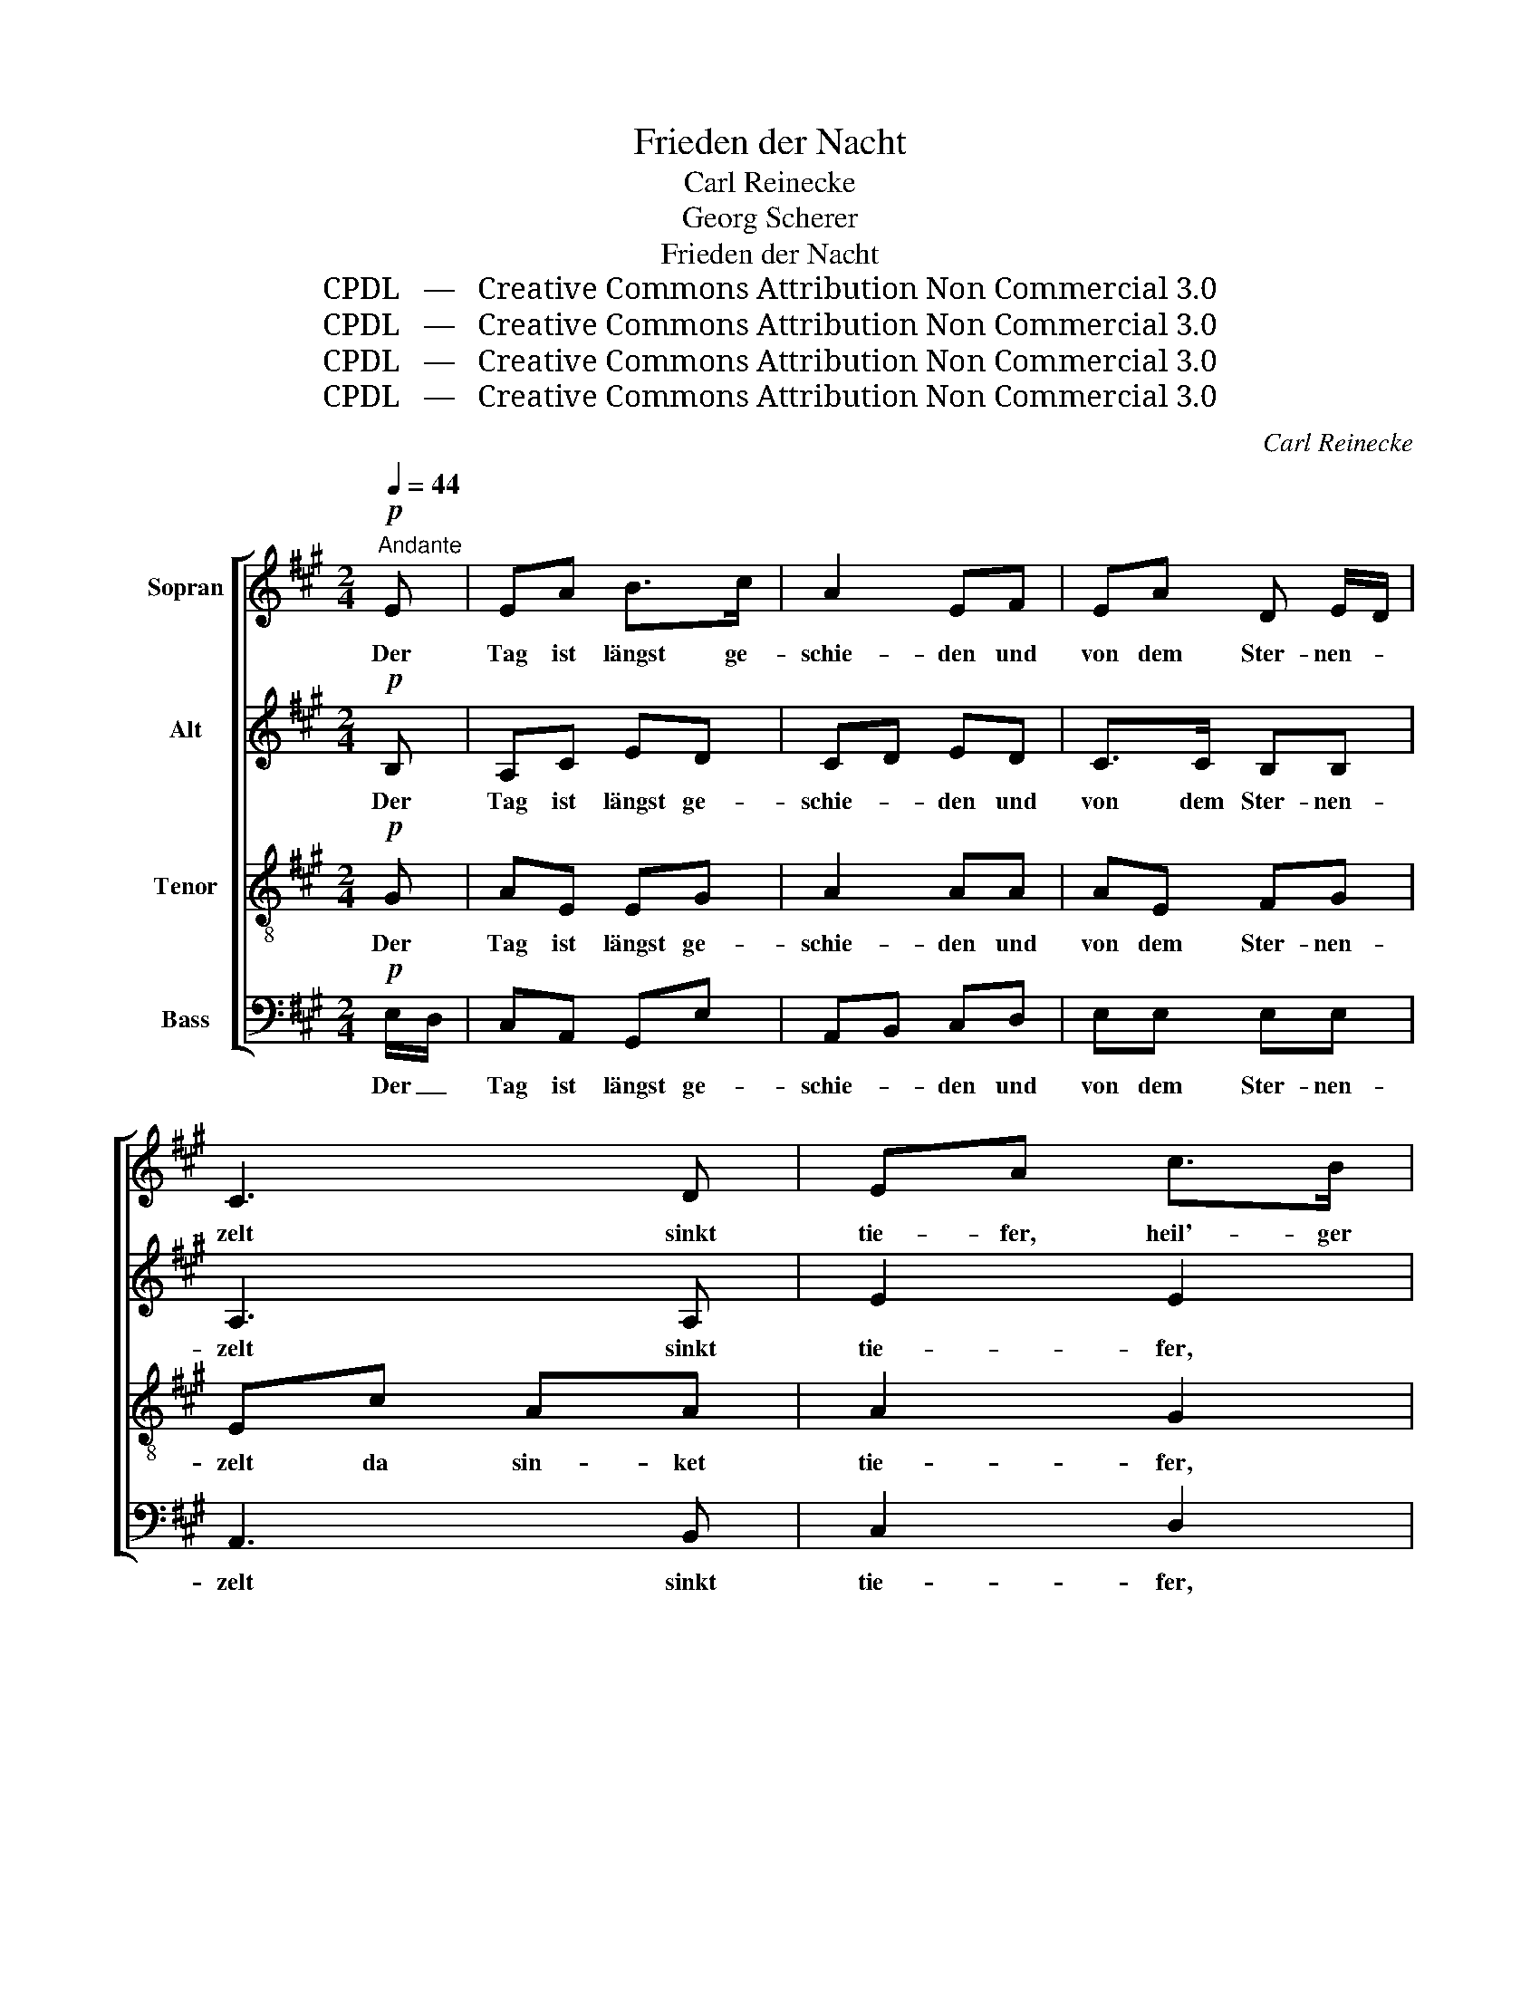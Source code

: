 X:1
T:Frieden der Nacht
T:Carl Reinecke
T:Georg Scherer
T:Frieden der Nacht
T:CPDL   —   Creative Commons Attribution Non Commercial 3.0
T:CPDL   —   Creative Commons Attribution Non Commercial 3.0
T:CPDL   —   Creative Commons Attribution Non Commercial 3.0
T:CPDL   —   Creative Commons Attribution Non Commercial 3.0
C:Carl Reinecke
Z:Georg Scherer
Z:CPDL   —   Creative Commons Attribution Non Commercial 3.0
%%score [ 1 2 3 4 ]
L:1/8
Q:1/4=44
M:2/4
K:A
V:1 treble nm="Sopran"
V:2 treble nm="Alt"
V:3 treble-8 nm="Tenor"
V:4 bass nm="Bass"
V:1
"^Andante"!p! E | EA B>c | A2 EF | EA D E/D/ | C3 D | EA c>B | A2 GF | BE F G/F/ | E2 z |!pp! E | %10
w: Der|Tag ist längst ge-|schie- den und|von dem Ster- nen- *|zelt sinkt|tie- fer, heil'- ger|Frie- den her-|ab auf Haus und _|Feld.|Auf|
 FF GG | A2 EE | FF GG | A3 A |!<(! BB c!<)!c | e2 dc |[Q:1/4=40]"^poco rit." BF!>(! B>c!>)! | B3 | %18
w: mü- de Au- gen|lin- de legt|sü- ßen Schlaf die|Nacht; im|Käm- mer- lein beim|Kin- de hält|Got- tes En- gel|Wacht.|
!p![Q:1/4=44]"^a tempo" G/F/ | EA B>c | A2 EF | EA D E/D/ | C2 z D | EA c>B |!>(! A2!>)! E!pp!F | %25
w: Schon *|hat sein Lied ge-|sun- gen das|Kind- lein sanft zur _|Ruh'; die|Sai- ten sind ver-|klun- gen, nun|
[Q:1/4=40]"^poco rit." EC C>B, | !fermata!A,3 |] %27
w: deckt er's lei- se|zu.|
V:2
!p! B, | A,C ED | CD ED | C>C B,B, | A,3 A, | E2 E2 | E^D ED | EE ^DD | B,2 z |!pp! A, | DD EE | %11
w: Der|Tag ist längst ge-|schie- * den und|von dem Ster- nen-|zelt sinkt|tie- fer,|Frie- * den her-|ab auf Haus und|Feld.|Auf|mü- de Au- gen|
 ED CE | E D/C/ B,E | E3 C |!<(! E=G E!<)!E | F2 FF | FF!>(! FF!>)! | E3 |!p! E/D/ | CC DE | %20
w: lin- * de legt|sü- ßen _ Schlaf die|Nacht; im|Käm- mer- lein beim|Kin- de hält|Got- tes En- gel|Wacht.|Schon *|hat sein Lied ge-|
 C2 CD | C>C B,B, | A,2 z A, | A,C D>D |!>(! C2!>)! C!pp!D | CC C>B, | !fermata!A,3 |] %27
w: sun- gen das|Kind- lein sanft zur|Ruh'; die|Sai- ten sind ver-|klun- gen, nun|deckt er's lei- se|zu.|
V:3
!p! G | AE EG | A2 AA | AE FG | Ec AA | A2 G2 | AB BB | BG A B/A/ | AF G |!pp! A | AB BB | A2 AA | %12
w: Der|Tag ist längst ge-|schie- den und|von dem Ster- nen-|zelt da sin- ket|tie- fer,|Frie- * den her-|ab auf Haus und _|Feld. _ _|Auf|mü- de Au- gen|lin- de legt|
 AA E e/d/ | cd/c/ BA |!<(! =GE A!<)!G | Fc F^A | BB!>(! AA!>)! | G3 |!p! E | EE FG | AE AA | %21
w: sü- ßen Schlaf die _|Nacht; _ _ _ im|Käm- mer- lein beim|Kin- * de hält|Got- tes En- gel|Wacht.|Schon|hat sein Lied ge-|sun- * gen das|
 AE FG | E C/F/ EE | E>E FG |!>(! AE!>)! A!pp!A | AA GG | !fermata!A3 |] %27
w: Kind- lein sanft zur|Ruh', zur _ Ruh'; die|Sai- ten sind ver-|klun- * gen, nun|deckt er's lei- se|zu.|
V:4
!p! E,/D,/ | C,A,, G,,E, | A,,B,, C,D, | E,E, E,E, | A,,3 B,, | C,2 D,2 | C,F, E,A,, | %7
w: Der _|Tag ist längst ge-|schie- * den und|von dem Ster- nen-|zelt sinkt|tie- fer,|Frie- * den her-|
 G,,C, B,,B,, | E,3 |!pp! C, | D,B,, E,D, | C,B,, A,,C, | D,D, E,E, | A,,3 A,, | %14
w: ab auf Haus und|Feld.|Auf|mü- de Au- gen|lin- * de legt|sü- ßen Schlaf die|Nacht; im|
!<(! A,,A,, A,,!<)!A,, | ^A,,2 B,,C, | D,D,!>(! ^D,D,!>)! | E,F, E, |!p! E, | A,,A,, A,,A,, | %20
w: Käm- mer- lein beim|Kin- de hält|Got- tes En- gel|Wacht. _ _|Schon|hat sein Lied ge-|
 A,,2 A,,D, | E,E, E,E, | A,,2 z B,, | C,A,, A,,>A,, |!>(! A,,2!>)! A,,!pp!D, | E,>E, E,E, | %26
w: sun- gen das|Kind- lein sanft zur|Ruh'; die|Sai- ten sind ver-|klun- gen, nun|deckt er's lei- se|
 !fermata!A,,3 |] %27
w: zu.|

